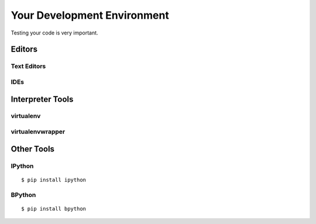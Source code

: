 Your Development Environment
============================

Testing your code is very important.


Editors
:::::::


Text Editors
-------------



IDEs
----



Interpreter Tools
:::::::::::::::::


virtualenv
----------


virtualenvwrapper
-----------------



Other Tools
:::::::::::

IPython
-------

::

    $ pip install ipython



BPython
-------

::

    $ pip install bpython


